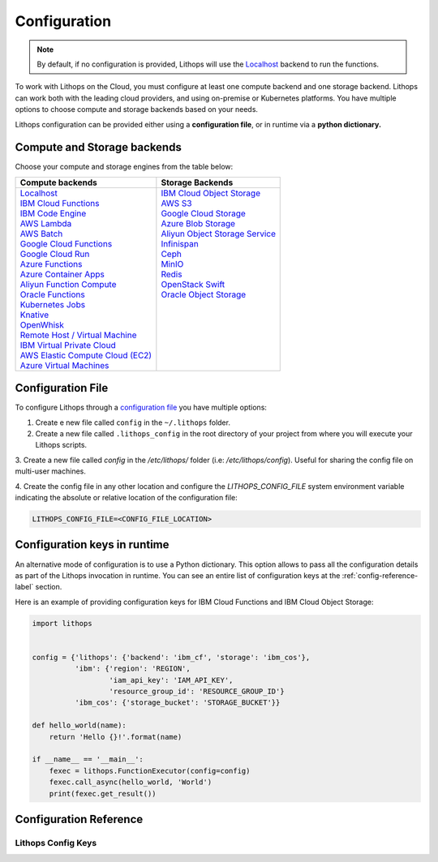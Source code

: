 Configuration
=============

.. note:: By default, if no configuration is provided, Lithops will use the `Localhost <compute_config/localhost.html>`_ backend to run the functions.

To work with Lithops on the Cloud, you must configure at least one compute backend and one storage backend.
Lithops can work both with the leading cloud providers, and using on-premise or Kubernetes platforms.
You have multiple options to choose compute and storage backends based on your needs.

Lithops configuration can be provided either using a **configuration file**, or in runtime via a **python dictionary.**


Compute and Storage backends
----------------------------

Choose your compute and storage engines from the table below:

+--------------------------------------------------------------------+--------------------------------------------------------------------+
| Compute backends                                                   | Storage Backends                                                   |
+====================================================================+====================================================================+
|| `Localhost <compute_config/localhost.html>`_                      || `IBM Cloud Object Storage <storage_config/ibm_cos.html>`_         |
|| `IBM Cloud Functions <compute_config/ibm_cf.html>`_               || `AWS S3 <storage_config/aws_s3.html>`_                            |
|| `IBM Code Engine <compute_config/code_engine.html>`_              || `Google Cloud Storage <storage_config/gcp_storage.html>`_         |
|| `AWS Lambda <compute_config/aws_lambda.html>`_                    || `Azure Blob Storage <storage_config/azure_blob.html>`_            |
|| `AWS Batch <compute_config/aws_batch.html>`_                      || `Aliyun Object Storage Service <storage_config/aliyun_oss.html>`_ |
|| `Google Cloud Functions <compute_config/gcp_functions.html>`_     || `Infinispan <storage_config/infinispan.html>`_                    |
|| `Google Cloud Run <compute_config/gcp_cloudrun.html>`_            || `Ceph <storage_config/ceph.html>`_                                |
|| `Azure Functions <compute_config/azure_functions.html>`_          || `MinIO <storage_config/minio.html>`_                              |
|| `Azure Container Apps <compute_config/azure_containers.html>`_    || `Redis <storage_config/redis.html>`_                              |
|| `Aliyun Function Compute <compute_config/aliyun_functions.html>`_ || `OpenStack Swift <storage_config/swift.html>`_                    |
|| `Oracle Functions <compute_config/oracle_functions.html>`_        || `Oracle Object Storage <storage_config/oracle_oss.html>`_         |
|| `Kubernetes Jobs <compute_config/k8s_job.html>`_                  ||                                                                   |
|| `Knative <compute_config/knative.html>`_                          ||                                                                   |
|| `OpenWhisk <compute_config/openwhisk.html>`_                      ||                                                                   |
|| `Remote Host / Virtual Machine <compute_config/vm.html>`_         ||                                                                   |
|| `IBM Virtual Private Cloud <compute_config/ibm_vpc.html>`_        ||                                                                   |
|| `AWS Elastic Compute Cloud (EC2) <compute_config/aws_ec2.html>`_  ||                                                                   |
|| `Azure Virtual Machines <compute_config/azure_vms.html>`_         ||                                                                   |
+--------------------------------------------------------------------+--------------------------------------------------------------------+

Configuration File
------------------

To configure Lithops through a `configuration file <https://github.com/lithops-cloud/lithops/blob/master/config/config_template.yaml>`_
you have multiple options:

1. Create e new file called ``config`` in the ``~/.lithops`` folder.

2. Create a new file called ``.lithops_config`` in the root directory of your project from where you will execute your
   Lithops scripts.

3. Create a new file called `config` in the `/etc/lithops/` folder (i.e: `/etc/lithops/config`).
Useful for sharing the config file on multi-user machines.

4. Create the config file in any other location and configure the `LITHOPS_CONFIG_FILE` system environment variable
indicating the absolute or relative location of the configuration file:

.. code-block::

   LITHOPS_CONFIG_FILE=<CONFIG_FILE_LOCATION>

Configuration keys in runtime
-----------------------------

An alternative mode of configuration is to use a Python dictionary. This option allows to pass all the configuration
details as part of the Lithops invocation in runtime. You can see an entire list of configuration keys at the
:ref:`config-reference-label` section.

Here is an example of providing configuration keys for IBM Cloud Functions and IBM Cloud Object Storage:

.. code:: python

    import lithops


    config = {'lithops': {'backend': 'ibm_cf', 'storage': 'ibm_cos'},
              'ibm': {'region': 'REGION',
                      'iam_api_key': 'IAM_API_KEY',
                      'resource_group_id': 'RESOURCE_GROUP_ID'}
              'ibm_cos': {'storage_bucket': 'STORAGE_BUCKET'}}

    def hello_world(name):
        return 'Hello {}!'.format(name)

    if __name__ == '__main__':
        fexec = lithops.FunctionExecutor(config=config)
        fexec.call_async(hello_world, 'World')
        print(fexec.get_result())


.. _config-reference-label:

Configuration Reference
-----------------------

Lithops Config Keys
~~~~~~~~~~~~~~~~~~~

.. csv-table::
   :file: lithops_config_keys.csv
   :delim: ;
   :widths: 5 5 20 10 60
   :header-rows: 1
